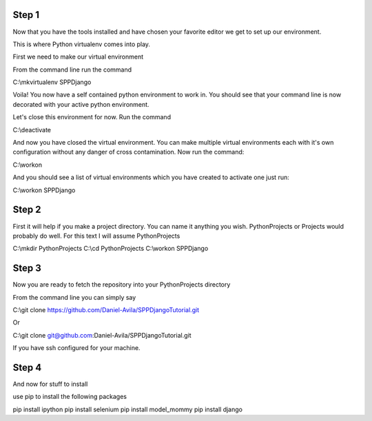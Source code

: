 Step 1
============================================

Now that you have the tools installed and have chosen your favorite editor we get to set up our environment.

This is where Python virtualenv comes into play.

First we need to make our virtual environment

From the command line run the command

C:\\mkvirtualenv SPPDjango

Voila! You now have a self contained python environment to work in. You should see that your command line is now
decorated with your active python environment.

Let's close this environment for now. Run the command

C:\\deactivate

And now you have closed the virtual environment. You can make multiple virtual environments each with it's own configuration
without any danger of cross contamination. Now run the command:

C:\\workon

And you should see a list of virtual environments which you have created to activate one just run:

C:\\workon SPPDjango

Step 2
======

First it will help if you make a project directory. You can name it anything you wish. PythonProjects or Projects
would probably do well. For this text I will assume PythonProjects

C:\\mkdir PythonProjects
C:\\cd PythonProjects
C:\\workon SPPDjango

Step 3
======

Now you are ready to fetch the repository into your PythonProjects directory

From the command line you can simply say

C:\\git clone https://github.com/Daniel-Avila/SPPDjangoTutorial.git

Or

C:\\git clone git@github.com:Daniel-Avila/SPPDjangoTutorial.git

If you have ssh configured for your machine.

Step 4
======

And now for stuff to install

use pip to install the following packages

pip install ipython
pip install selenium
pip install model_mommy
pip install django
